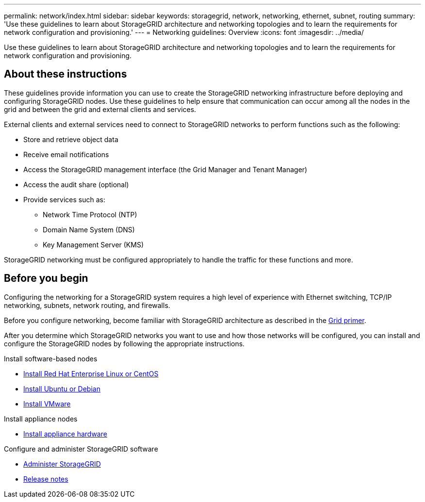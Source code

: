 ---
permalink: network/index.html
sidebar: sidebar
keywords: storagegrid, network, networking, ethernet, subnet, routing
summary: 'Use these guidelines to learn about StorageGRID architecture and networking topologies and to learn the requirements for network configuration and provisioning.'
---
= Networking guidelines: Overview
:icons: font
:imagesdir: ../media/

[.lead]
Use these guidelines to learn about StorageGRID architecture and networking topologies and to learn the requirements for network configuration and provisioning.

== About these instructions

These guidelines provide information you can use to create the StorageGRID networking infrastructure before deploying and configuring StorageGRID nodes. Use these guidelines to help ensure that communication can occur among all the nodes in the grid and between the grid and external clients and services.

External clients and external services need to connect to StorageGRID networks to perform functions such as the following:

* Store and retrieve object data
* Receive email notifications
* Access the StorageGRID management interface (the Grid Manager and Tenant Manager)
* Access the audit share (optional)
* Provide services such as:
 ** Network Time Protocol (NTP)
 ** Domain Name System (DNS)
 ** Key Management Server (KMS)

StorageGRID networking must be configured appropriately to handle the traffic for these functions and more.

== Before you begin
Configuring the networking for a StorageGRID system requires a high level of experience with Ethernet switching, TCP/IP networking, subnets, network routing, and firewalls.

Before you configure networking, become familiar with StorageGRID architecture as described in the xref:../primer/index.adoc[Grid primer].

After you determine which StorageGRID networks you want to use and how those networks will be configured, you can install and configure the StorageGRID nodes by following the appropriate instructions.

.Install software-based nodes

* xref:../rhel/index.adoc[Install Red Hat Enterprise Linux or CentOS]

* xref:../ubuntu/index.adoc[Install Ubuntu or Debian]

* xref:../vmware/index.adoc[Install VMware]

.Install appliance nodes

* xref:../installconfig/index.adoc[Install appliance hardware]

.Configure and administer StorageGRID software

* xref:../admin/index.adoc[Administer StorageGRID]

* xref:../release-notes/index.adoc[Release notes]
